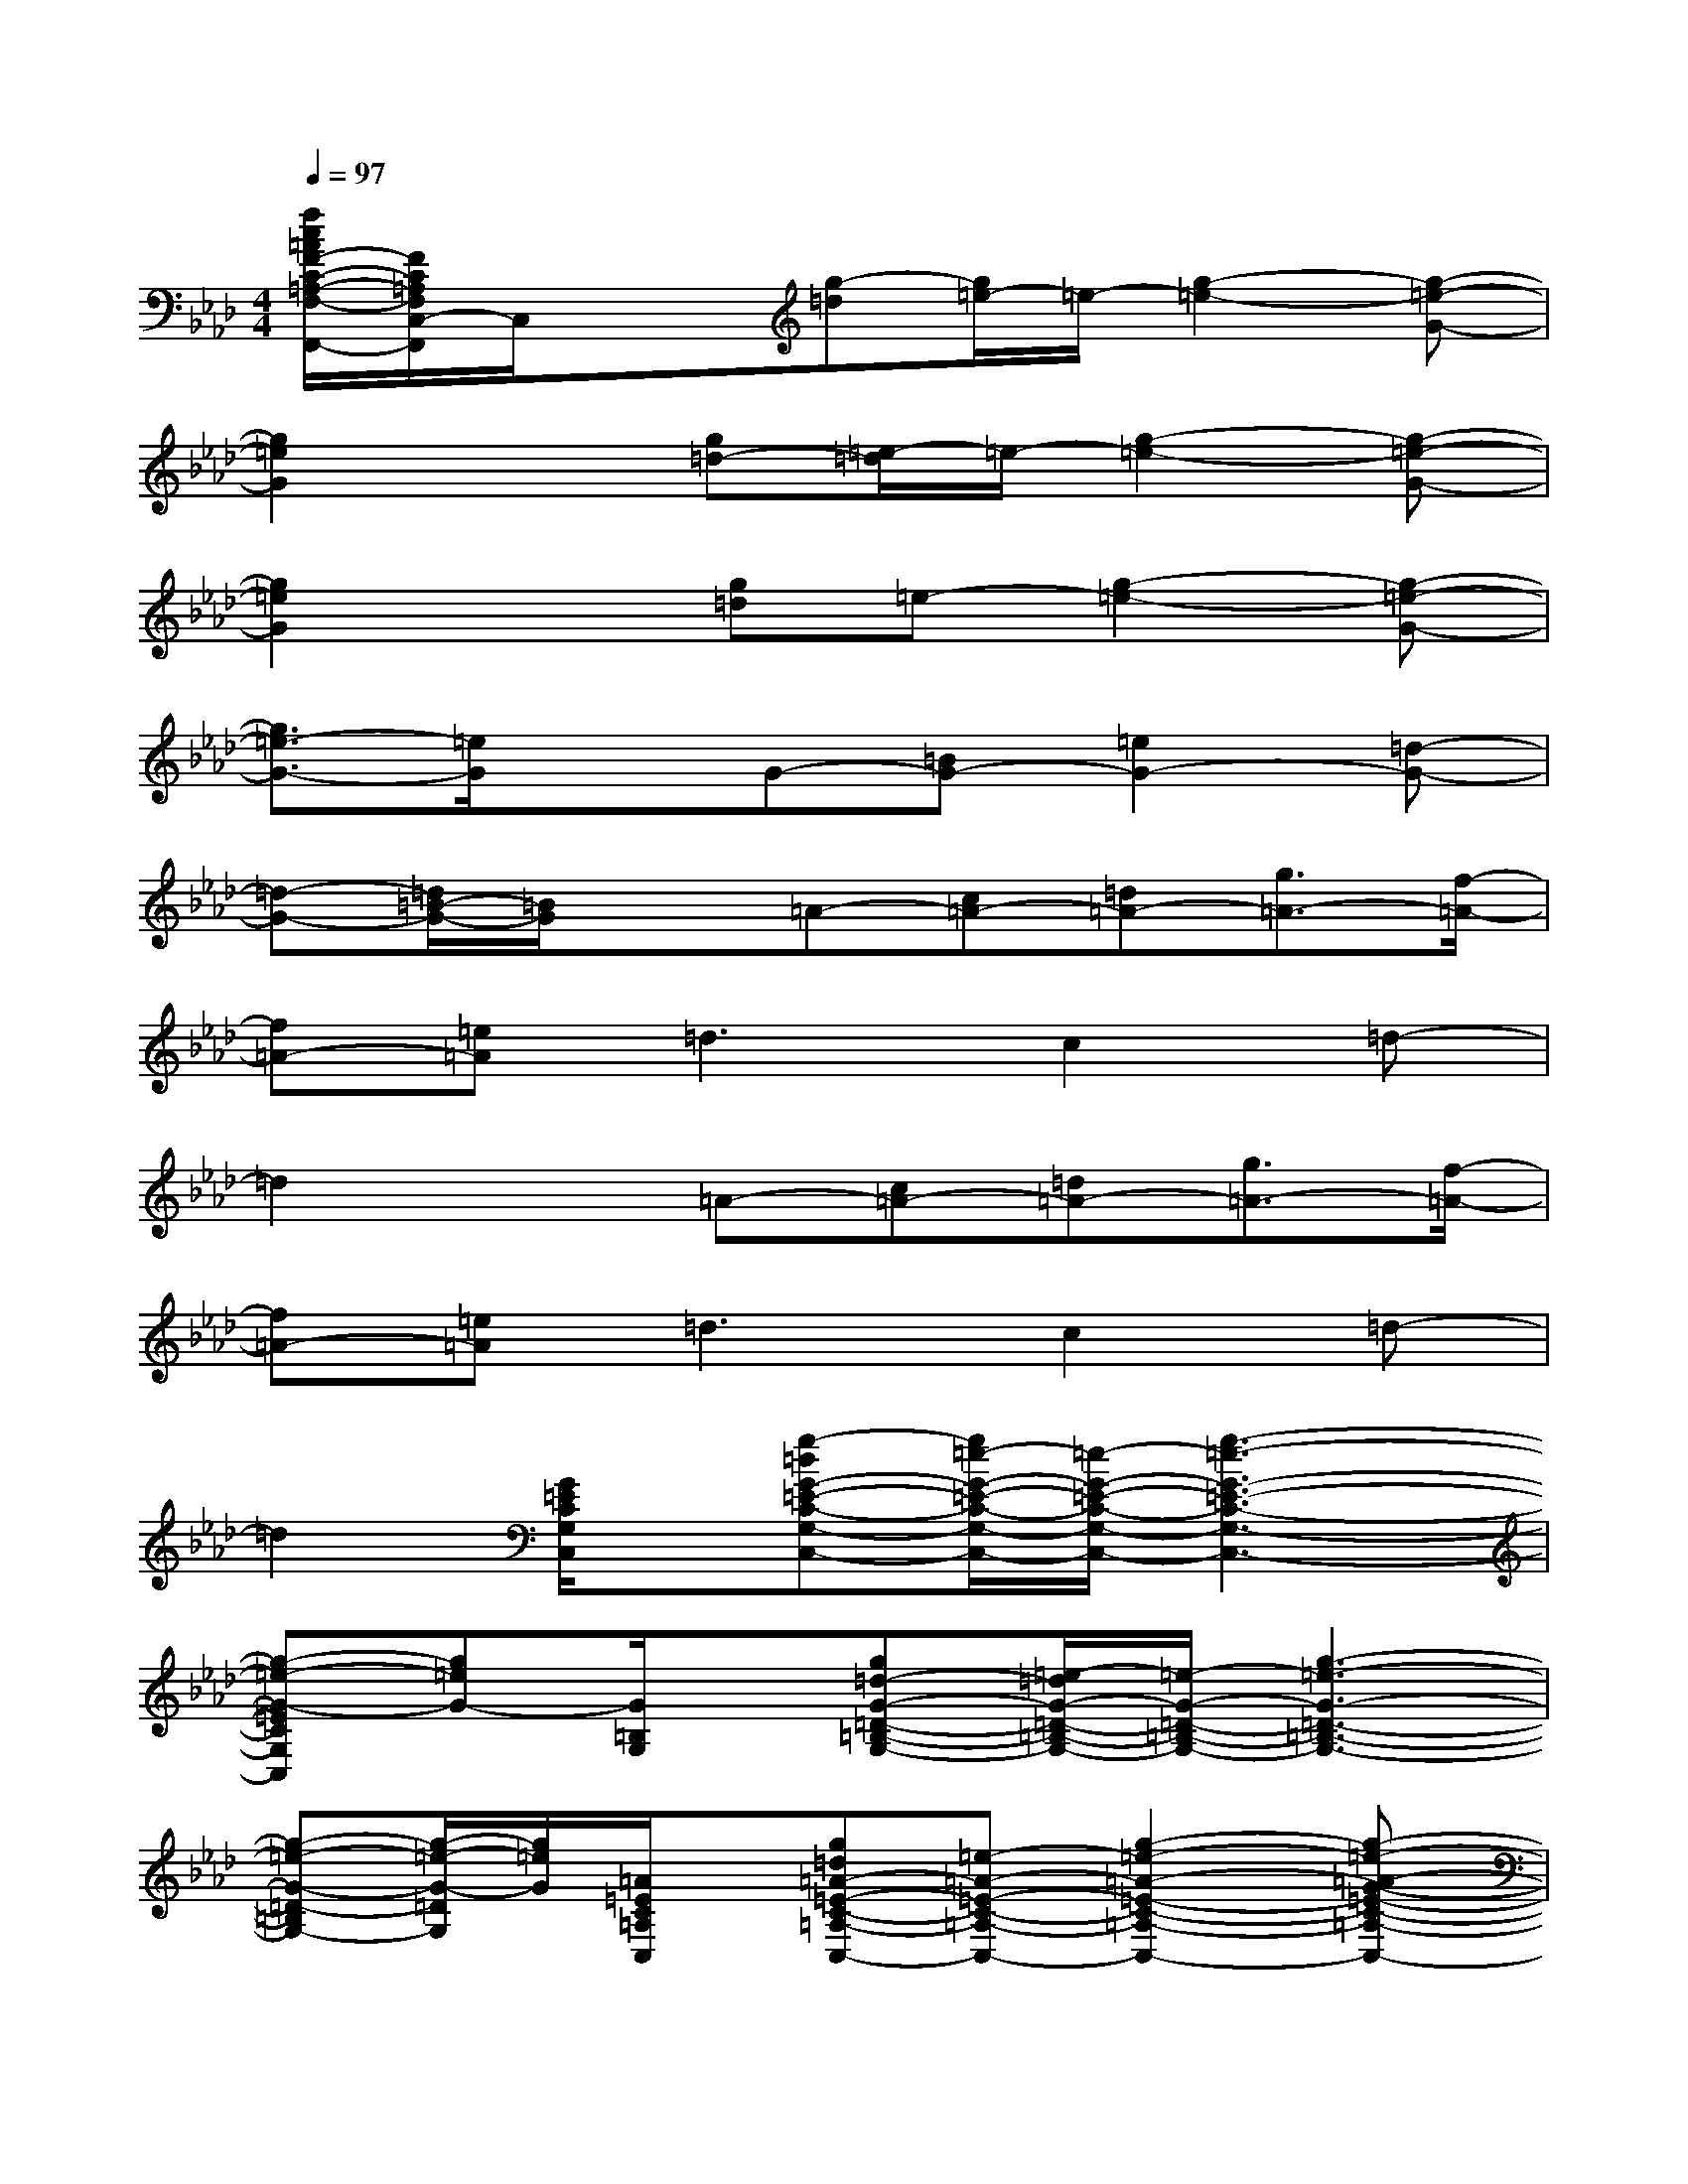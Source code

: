 X:1
T:
M:4/4
L:1/8
Q:1/4=97
K:Ab%4flats
V:1
[f/2c/2=A/2F/2-C/2-=A,/2-F,/2-C,/2-F,,/2-][F/2C/2=A,/2F,/2C,/2-F,,/2]C,/2x3/2[g-=d][g/2=e/2-]=e/2-[g2-=e2-][g-=e-G-]|
[g2=e2G2]x[g=d-][=e/2-=d/2]=e/2-[g2-=e2-][g-=e-G-]|
[g2=e2G2]x[g=d]=e-[g2-=e2-][g-=e-G-]|
[g3/2=e3/2-G3/2-][=e/2G/2]xG-[=BG-][=e2G2-][=d-G-]|
[=d-G-][=d/2=B/2-G/2-][=B/2G/2]x=A-[c=A-][=d=A-][g3/2=A3/2-][f/2-=A/2-]|
[f=A-][=e=A]=d3c2=d-|
=d2x=A-[c=A-][=d=A-][g3/2=A3/2-][f/2-=A/2-]|
[f=A-][=e=A]=d3c2=d-|
=d2[G/2=E/2C/2G,/2C,/2]x/2[g-=dG-=E-C-G,-C,-][g/2=e/2-G/2-=E/2-C/2-G,/2-C,/2-][=e/2-G/2-=E/2-C/2-G,/2-C,/2-][g3-=e3-G3-=E3-C3-G,3-C,3-]|
[g-=e-G-=ECG,C,][g=eG-][G/2=B,/2G,/2]x/2[g=d-G-=D-=B,-G,-][=e/2-=d/2G/2-=D/2-=B,/2-G,/2-][=e/2-G/2-=D/2-=B,/2-G,/2-][g3-=e3-G3-=D3-=B,3-G,3-]|
[g-=e-G-=D-=B,G,-][g/2-=e/2-G/2-=D/2G,/2][g/2=e/2G/2][=A/2=E/2C/2=A,/2C,/2]x/2[g=d=A-=E-C-=A,-C,-][=e-=A-=E-C-=A,-C,-][g2-=e2-=A2-=E2-C2-=A,2-C,2-][g-=e-=A-G-=E-C-=A,-C,-]|
[g-=e-=AG-=EC=A,C,][g/2=e/2-G/2-][=e/2G/2][G/2=E/2=B,/2G,/2=E,/2]x/2[G-=E-=B,-G,-=E,-][=BG-=E-=B,-G,-=E,-][=e2G2-=E2-=B,2-G,2-=E,2-][=d-G-=E-=B,-G,-=E,-]|
[=d-G-=E-=B,-G,-=E,-][=d/2=B/2-G/2-=E/2=B,/2G,/2=E,/2][=B/2G/2-][G/2C/2=A,/2F,/2]x/2[=A-G-C-=A,-F,-][c=A-G-C-=A,-F,-][=d=A-G-C-=A,-F,-][g3/2=A3/2-G3/2-C3/2-=A,3/2-F,3/2-][f/2-=A/2-G/2-C/2-=A,/2-F,/2-]|
[f=A-G-C-=A,-F,-][=e/2-=A/2-G/2C/2=A,/2F,/2][=e/2=A/2][=d/2-G/2=D/2=B,/2G,/2=D,/2]=d/2-[=d2G2-=D2-=B,2-G,2-=D,2-][c2G2-=D2-=B,2-G,2-=D,2-][=d-G-=D-=B,-G,-=D,-]|
[=d/2-G/2=D/2=B,/2G,/2-=D,/2][=d/2-G,/2]=d[=A/2F/2C/2=A,/2F,/2]x/2[=A-F-C-=A,-F,-][c=A-F-C-=A,-F,-][=d=A-F-C-=A,-F,-][g3/2=A3/2-F3/2-C3/2-=A,3/2-F,3/2-][f/2-=A/2-F/2-C/2-=A,/2-F,/2-]|
[f-=A-FC=A,F,][f/2=e/2-=A/2-][=e/2=A/2-][=d/2-=A/2G/2=D/2]=d/2-[=d2-G2=D2=B,2G,2]=d[_a2-=e2-=B2-=E2-=D2-=B,2-A,2-]
